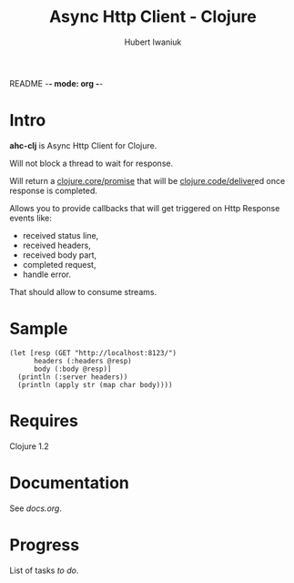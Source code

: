 README -*- mode: org -*-
#+TITLE: Async Http Client - Clojure
#+AUTHOR: Hubert Iwaniuk

* Intro
  *ahc-clj* is Async Http Client for Clojure.

  Will not block a thread to wait for response.

  Will return a [[http://richhickey.github.com/clojure/clojure.core-api.html#clojure.core/promise][clojure.core/promise]] that will be
  [[http://richhickey.github.com/clojure/clojure.core-api.html#clojure.core/deliver][clojure.code/deliver]]ed once response is completed.

  Allows you to provide callbacks that will get triggered on Http
  Response events like:
  - received status line,
  - received headers,
  - received body part,
  - completed request,
  - handle error.

  That should allow to consume streams.
* Sample
#+BEGIN_SRC
(let [resp (GET "http://localhost:8123/")
      headers (:headers @resp)
      body (:body @resp)]
  (println (:server headers))
  (println (apply str (map char body))))
#+END_SRC
* Requires
  Clojure 1.2
* Documentation
  See [[docs.org]].
* Progress
  List of tasks [[todo.org][to do]].
